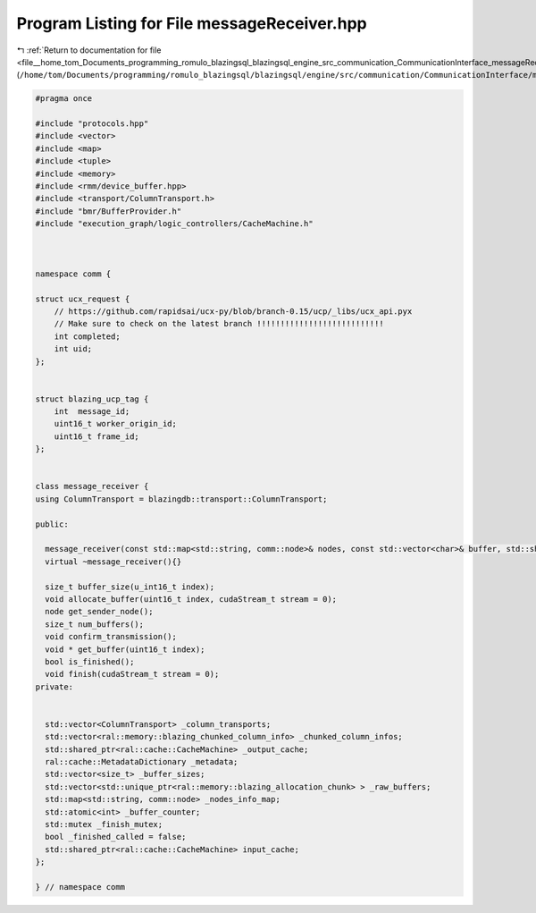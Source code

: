 
.. _program_listing_file__home_tom_Documents_programming_romulo_blazingsql_blazingsql_engine_src_communication_CommunicationInterface_messageReceiver.hpp:

Program Listing for File messageReceiver.hpp
============================================

|exhale_lsh| :ref:`Return to documentation for file <file__home_tom_Documents_programming_romulo_blazingsql_blazingsql_engine_src_communication_CommunicationInterface_messageReceiver.hpp>` (``/home/tom/Documents/programming/romulo_blazingsql/blazingsql/engine/src/communication/CommunicationInterface/messageReceiver.hpp``)

.. |exhale_lsh| unicode:: U+021B0 .. UPWARDS ARROW WITH TIP LEFTWARDS

.. code-block:: cpp

   #pragma once
   
   #include "protocols.hpp"
   #include <vector>
   #include <map>
   #include <tuple>
   #include <memory>
   #include <rmm/device_buffer.hpp>
   #include <transport/ColumnTransport.h>
   #include "bmr/BufferProvider.h"
   #include "execution_graph/logic_controllers/CacheMachine.h"
   
   
   
   namespace comm {
   
   struct ucx_request {
       // https://github.com/rapidsai/ucx-py/blob/branch-0.15/ucp/_libs/ucx_api.pyx
       // Make sure to check on the latest branch !!!!!!!!!!!!!!!!!!!!!!!!!!!
       int completed; 
       int uid;       
   };
   
   
   struct blazing_ucp_tag {
       int  message_id;               
       uint16_t worker_origin_id; 
       uint16_t frame_id;         
   };
   
   
   class message_receiver {
   using ColumnTransport = blazingdb::transport::ColumnTransport;
   
   public:
   
     message_receiver(const std::map<std::string, comm::node>& nodes, const std::vector<char>& buffer, std::shared_ptr<ral::cache::CacheMachine> input_cache);
     virtual ~message_receiver(){}
   
     size_t buffer_size(u_int16_t index);
     void allocate_buffer(uint16_t index, cudaStream_t stream = 0);
     node get_sender_node();
     size_t num_buffers();
     void confirm_transmission();
     void * get_buffer(uint16_t index);
     bool is_finished();
     void finish(cudaStream_t stream = 0);
   private:
   
   
     std::vector<ColumnTransport> _column_transports;
     std::vector<ral::memory::blazing_chunked_column_info> _chunked_column_infos;
     std::shared_ptr<ral::cache::CacheMachine> _output_cache;
     ral::cache::MetadataDictionary _metadata;
     std::vector<size_t> _buffer_sizes;
     std::vector<std::unique_ptr<ral::memory::blazing_allocation_chunk> > _raw_buffers;
     std::map<std::string, comm::node> _nodes_info_map;
     std::atomic<int> _buffer_counter;
     std::mutex _finish_mutex;
     bool _finished_called = false;
     std::shared_ptr<ral::cache::CacheMachine> input_cache;
   };
   
   } // namespace comm

